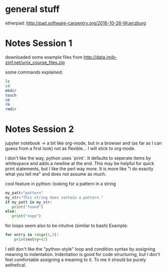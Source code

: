 * general stuff
etherpad:
http://pad.software-carpentry.org/2016-10-26-Wuerzburg

* Notes Session 1
downloaded some example files from
http://data.imib-zinf.net/unix_course_files.zip

some commands explained:
#+BEGIN_SRC sh
ls
cd
mkdir
touch
cp
rm
rmdir
#+END_SRC

* Notes Session 2
jupyter notebook -> a bit like org-mode, but in a browser and (as far as I 
can guess from a first look) not as flexible...
I will stick to org mode.

I don't like the way, python uses `print`. It defaults to seperate items by
whitespace and adds a newline at the end. This may be helpful for quick print
statements, but I like the perl way more. It is more like "I do exactly what you tell me"
and does not assume as much.

cool feature in python:
looking for a pattern in a string
#+BEGIN_SRC python
my_patt="pattern"
my_str="This string does contain a pattern."
if my_patt in my_str:
   print("found")
else:
   print("nope")
#+END_SRC

for loops seem also to be intuitve (similar to bash)
Example:
#+BEGIN_SRC python
for entry in range(1,5):
    print(entry+42)
#+END_SRC

I still don't like the "python-style" loop and condition syntax by assigning meaning to 
indentation. Indentation is good for code structuring, but I don't feel comfortable 
assigning a meaning to it. To me it should be purely asthetical.

